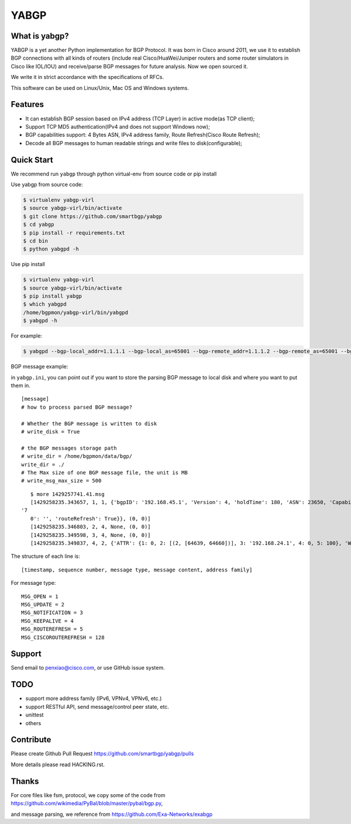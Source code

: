 YABGP
=====

|Join Chat| |License| |Build Status| |Code Climate| |Code Health| |Documentation Status|

What is yabgp?
~~~~~~~~~~~~~~

YABGP is a yet another Python implementation for BGP Protocol. It was born in
Cisco around 2011, we use it to establish BGP connections with all kinds
of routers (include real Cisco/HuaWei/Juniper routers and some router
simulators in Cisco like IOL/IOU) and receive/parse BGP messages for
future analysis. Now we open sourced it.

We write it in strict accordance with the specifications of RFCs.

This software can be used on Linux/Unix, Mac OS and Windows systems.

Features
~~~~~~~~

-  It can establish BGP session based on IPv4 address (TCP Layer) in
   active mode(as TCP client);

-  Support TCP MD5 authentication(IPv4 and does not support Windows
   now);

-  BGP capabilities support: 4 Bytes ASN, IPv4 address family, Route
   Refresh(Cisco Route Refresh);

-  Decode all BGP messages to human readable strings and write files to
   disk(configurable);

Quick Start
~~~~~~~~~~~

We recommend run ``yabgp`` through python virtual-env from source
code or pip install

Use yabgp from source code:

.. code:: bash

    $ virtualenv yabgp-virl
    $ source yabgp-virl/bin/activate
    $ git clone https://github.com/smartbgp/yabgp
    $ cd yabgp
    $ pip install -r requirements.txt
    $ cd bin
    $ python yabgpd -h

Use pip install

.. code:: bash

    $ virtualenv yabgp-virl
    $ source yabgp-virl/bin/activate
    $ pip install yabgp
    $ which yabgpd
    /home/bgpmon/yabgp-virl/bin/yabgpd
    $ yabgpd -h

For example:

.. code:: bash

    $ yabgpd --bgp-local_addr=1.1.1.1 --bgp-local_as=65001 --bgp-remote_addr=1.1.1.2 --bgp-remote_as=65001 --bgp-md5=test --config-file=../etc/yabgp/yabgp.ini

BGP message example:

in ``yabgp.ini``, you can point out if you want to store the parsing
BGP message to local disk and where you want to put them in.

::

    [message]
    # how to process parsed BGP message?

    # Whether the BGP message is written to disk
    # write_disk = True

    # the BGP messages storage path
    # write_dir = /home/bgpmon/data/bgp/
    write_dir = ./
    # The Max size of one BGP message file, the unit is MB
    # write_msg_max_size = 500

::

    $ more 1429257741.41.msg 
    [1429258235.343657, 1, 1, {'bgpID': '192.168.45.1', 'Version': 4, 'holdTime': 180, 'ASN': 23650, 'Capabilities': {'GracefulRestart': False, 'ciscoMultiSession': False, 'ciscoRouteRefresh': True, '4byteAS': True, 'AFI_SAFI': [(1, 1)],
 '7
    0': '', 'routeRefresh': True}}, (0, 0)]
    [1429258235.346803, 2, 4, None, (0, 0)]
    [1429258235.349598, 3, 4, None, (0, 0)]
    [1429258235.349837, 4, 2, {'ATTR': {1: 0, 2: [(2, [64639, 64660])], 3: '192.168.24.1', 4: 0, 5: 100}, 'WITHDRAW': [], 'NLRI': ['192.168.1.0/24']}, (1, 1)]

The structure of each line is:

::

    [timestamp, sequence number, message type, message content, address family]

For message type:

::

    MSG_OPEN = 1
    MSG_UPDATE = 2
    MSG_NOTIFICATION = 3
    MSG_KEEPALIVE = 4
    MSG_ROUTEREFRESH = 5
    MSG_CISCOROUTEREFRESH = 128

Support
~~~~~~~

Send email to penxiao@cisco.com, or use GitHub issue system.

TODO
~~~~

-  support more address family (IPv6, VPNv4, VPNv6, etc.)
-  support RESTful API, send message/control peer state, etc.
-  unittest
-  others

Contribute
~~~~~~~~~~

Please create Github Pull Request https://github.com/smartbgp/yabgp/pulls

More details please read HACKING.rst.

Thanks
~~~~~~

For core files like fsm, protocol, we copy some of the code from
https://github.com/wikimedia/PyBal/blob/master/pybal/bgp.py,

and message parsing, we reference from
https://github.com/Exa-Networks/exabgp

.. |License| image:: https://img.shields.io/hexpm/l/plug.svg
   :target: https://github.com/smartbgp/yabgp/blob/master/LICENSE
.. |Build Status| image:: https://travis-ci.org/smartbgp/yabgp.svg?branch=master
   :target: https://travis-ci.org/smartbgp/yabgp
.. |Code Climate| image:: https://codeclimate.com/github/smartbgp/yabgp/badges/gpa.svg
   :target: https://codeclimate.com/github/smartbgp/yabgp

.. |Join Chat| image:: https://badges.gitter.im/Join%20Chat.svg
   :target: https://gitter.im/smartbgp/yabgp?utm_source=badge&utm_medium=badge&utm_campaign=pr-badge&utm_content=badge

.. |Code Health| image:: https://landscape.io/github/smartbgp/yabgp/master/landscape.svg?style=flat
   :target: https://landscape.io/github/smartbgp/yabgp/master

.. |Documentation Status| image:: https://readthedocs.org/projects/yabgp/badge/?version=latest
   :target: https://readthedocs.org/projects/yabgp/?badge=latest
